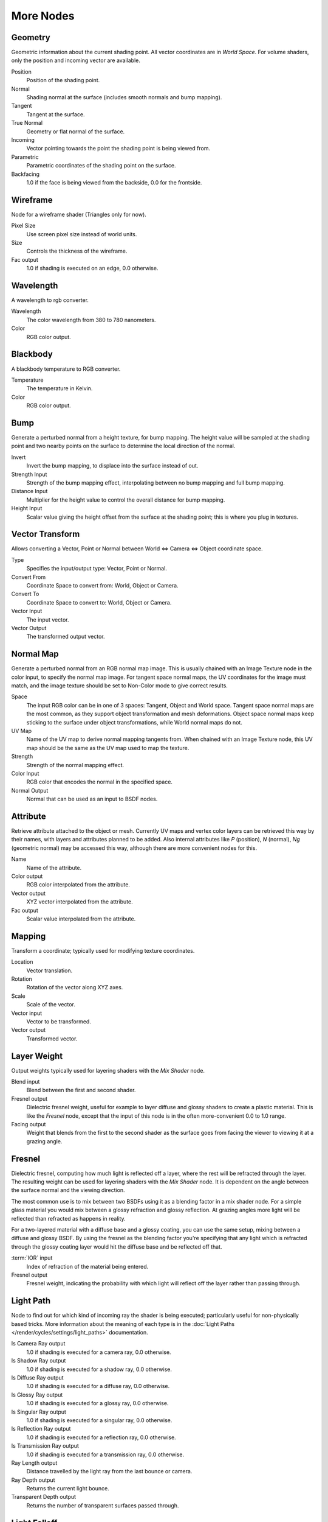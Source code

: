 .. _more:

**********
More Nodes
**********

Geometry
========

Geometric information about the current shading point.
All vector coordinates are in *World Space*. For volume shaders,
only the position and incoming vector are available.

Position
   Position of the shading point.
Normal
   Shading normal at the surface (includes smooth normals and bump mapping).
Tangent
   Tangent at the surface.
True Normal
   Geometry or flat normal of the surface.
Incoming
   Vector pointing towards the point the shading point is being viewed from.
Parametric
   Parametric coordinates of the shading point on the surface.
Backfacing
   1.0 if the face is being viewed from the backside, 0.0 for the frontside.


Wireframe
=========

Node for a wireframe shader (Triangles only for now).

Pixel Size
   Use screen pixel size instead of world units.
Size
   Controls the thickness of the wireframe.
Fac output
   1.0 if shading is executed on an edge, 0.0 otherwise.


Wavelength
==========

A wavelength to rgb converter.

Wavelength
   The color wavelength from 380 to 780 nanometers.
Color
   RGB color output.


Blackbody
=========

A blackbody temperature to RGB converter.

Temperature
   The temperature in Kelvin.
Color
   RGB color output.


Bump
====

Generate a perturbed normal from a height texture, for bump mapping. The height value will be
sampled at the shading point and two nearby points on the surface to determine the local
direction of the normal.

Invert
   Invert the bump mapping, to displace into the surface instead of out.
Strength Input
   Strength of the bump mapping effect, interpolating between no bump mapping and full bump mapping.
Distance Input
   Multiplier for the height value to control the overall distance for bump mapping.
Height Input
   Scalar value giving the height offset from the surface at the shading point; this is where you plug in textures.


Vector Transform
================

Allows converting a Vector,
Point or Normal between World <=> Camera <=> Object coordinate space.

Type
   Specifies the input/output type: Vector, Point or Normal.
Convert From
   Coordinate Space to convert from: World, Object or Camera.
Convert To
   Coordinate Space to convert to: World, Object or Camera.
Vector Input
   The input vector.
Vector Output
   The transformed output vector.


Normal Map
==========

Generate a perturbed normal from an RGB normal map image.
This is usually chained with an Image Texture node in the color input,
to specify the normal map image. For tangent space normal maps,
the UV coordinates for the image must match,
and the image texture should be set to Non-Color mode to give correct results.

Space
   The input RGB color can be in one of 3 spaces: Tangent, Object and World space.
   Tangent space normal maps are the most common, as they support object transformation and mesh deformations.
   Object space normal maps keep sticking to the surface under object transformations,
   while World normal maps do not.
UV Map
   Name of the UV map to derive normal mapping tangents from. When chained with an Image Texture node,
   this UV map should be the same as the UV map used to map the texture.
Strength
   Strength of the normal mapping effect.
Color Input
   RGB color that encodes the normal in the specified space.
Normal Output
   Normal that can be used as an input to BSDF nodes.


Attribute
=========

Retrieve attribute attached to the object or mesh.
Currently UV maps and vertex color layers can be retrieved this way by their names,
with layers and attributes planned to be added. Also internal attributes like *P*
(position), *N* (normal), *Ng* (geometric normal) may be accessed this way,
although there are more convenient nodes for this.

Name
   Name of the attribute.
Color output
   RGB color interpolated from the attribute.
Vector output
   XYZ vector interpolated from the attribute.
Fac output
   Scalar value interpolated from the attribute.


Mapping
=======

Transform a coordinate; typically used for modifying texture coordinates.

Location
   Vector translation.
Rotation
   Rotation of the vector along XYZ axes.
Scale
   Scale of the vector.
Vector input
   Vector to be transformed.
Vector output
   Transformed vector.


Layer Weight
============

Output weights typically used for layering shaders with the *Mix Shader* node.

Blend input
   Blend between the first and second shader.
Fresnel output
   Dielectric fresnel weight, useful for example to layer diffuse and glossy shaders to create a plastic material.
   This is like the *Fresnel* node,
   except that the input of this node is in the often more-convenient 0.0 to 1.0 range.
Facing output
   Weight that blends from the first to the second shader as the surface goes from facing the viewer to viewing it at
   a grazing angle.


Fresnel
=======

Dielectric fresnel, computing how much light is reflected off a layer,
where the rest will be refracted through the layer.
The resulting weight can be used for layering shaders with the *Mix Shader* node.
It is dependent on the angle between the surface normal and the viewing direction.

The most common use is to mix between two BSDFs using it as a blending factor in a mix shader
node.
For a simple glass material you would mix between a glossy refraction and glossy reflection.
At grazing angles more light will be reflected than refracted as happens in reality.

For a two-layered material with a diffuse base and a glossy coating,
you can use the same setup, mixing between a diffuse and glossy BSDF. By using the fresnel as
the blending factor you're specifying that any light which is refracted through the glossy
coating layer would hit the diffuse base and be reflected off that.

:term:`IOR` input
   Index of refraction of the material being entered.
Fresnel output
   Fresnel weight,
   indicating the probability with which light will reflect off the layer rather than passing through.


Light Path
==========

Node to find out for which kind of incoming ray the shader is being executed;
particularly useful for non-physically based tricks.
More information about the meaning of each type is in the
:doc:`Light Paths </render/cycles/settings/light_paths>` documentation.

Is Camera Ray output
   1.0 if shading is executed for a camera ray, 0.0 otherwise.
Is Shadow Ray output
   1.0 if shading is executed for a shadow ray, 0.0 otherwise.
Is Diffuse Ray output
   1.0 if shading is executed for a diffuse ray, 0.0 otherwise.
Is Glossy Ray output
   1.0 if shading is executed for a glossy ray, 0.0 otherwise.
Is Singular Ray output
   1.0 if shading is executed for a singular ray, 0.0 otherwise.
Is Reflection Ray output
   1.0 if shading is executed for a reflection ray, 0.0 otherwise.
Is Transmission Ray output
   1.0 if shading is executed for a transmission ray, 0.0 otherwise.
Ray Length output
   Distance travelled by the light ray from the last bounce or camera.
Ray Depth output
   Returns the current light bounce.
Transparent Depth output
   Returns the number of transparent surfaces passed through.

.. _render-cycles-nodes-more-light_falloff:

Light Falloff
=============

Manipulate how light intensity decreases over distance.
In reality light will always fall off quadratically;
however it can be useful to manipulate as a non-physically based lighting trick. Note that
using Linear or Constant falloff may cause more light to be introduced with every global
illumination bounce, making the resulting image extremely bright if many bounces are used.

Strength input
   Light strength before applying falloff modification.
Smooth input
   Smooth intensity of light near light sources. This can avoid harsh highlights,
   and reduce global illumination noise. 0.0 corresponds to no smoothing; higher values smooth more.
   The maximum light strength will be strength/smooth.
Quadratic output
   Quadratic light falloff; this will leave strength unmodified if smooth is 0.0 and corresponds to reality.
Linear output
   Linear light falloff, giving a slower decrease in intensity over distance.
Constant output
   Constant light falloff, where the distance to the light has no influence on its intensity.


Nodes shared with the Compositor
================================

Some nodes are common with Composite nodes,
their documentation can be found at their relevant pages rather than repeated here.


- :doc:`Brightness Contrast </compositing/types/color/bright_contrast>`
- :doc:`Separate RGB </compositing/types/converter/combine_separate>`
- :doc:`Combine RGB </compositing/types/converter/combine_separate>`
- :doc:`Separate HSV </compositing/types/converter/combine_separate>`
- :doc:`Combine HSV </compositing/types/converter/combine_separate>`
- :doc:`Gamma </compositing/types/color/gamma>`
- :doc:`Hue Saturation Value </compositing/types/color/hue_saturation>`
- :doc:`Invert </compositing/types/color/invert>`
- :doc:`Math </compositing/types/converter/math>`
- :doc:`Mix RGB </compositing/types/color/mix>`
- :doc:`RGB Curves </compositing/types/color/rgb_curves>`
- :doc:`RGB to BW </compositing/types/converter/rgb_to_bw>`
- :doc:`Vector Curve </compositing/types/vector/vector_curves>`
